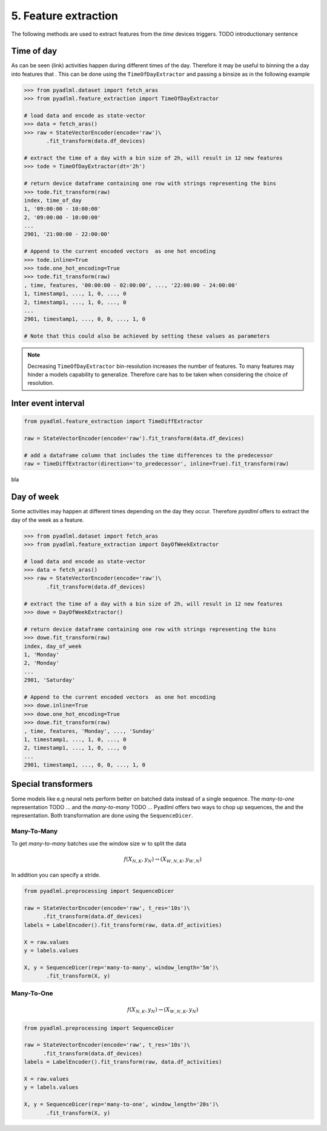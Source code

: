 5. Feature extraction
=====================

The following methods are used to extract features from the *time* devices triggers.
TODO introductionary sentence

Time of day
~~~~~~~~~~~
As can be seen (link) activities happen during different times of the day. Therefore
it may be useful to binning the a day into features that . This can be done using the
``TimeOfDayExtractor`` and passing a binsize as in the following example

.. code:: python

    >>> from pyadlml.dataset import fetch_aras
    >>> from pyadlml.feature_extraction import TimeOfDayExtractor

    # load data and encode as state-vector
    >>> data = fetch_aras()
    >>> raw = StateVectorEncoder(encode='raw')\
           .fit_transform(data.df_devices)

    # extract the time of a day with a bin size of 2h, will result in 12 new features
    >>> tode = TimeOfDayExtractor(dt='2h')

    # return device dataframe containing one row with strings representing the bins
    >>> tode.fit_transform(raw)
    index, time_of_day
    1, '09:00:00 - 10:00:00'
    2, '09:00:00 - 10:00:00'
    ...
    2901, '21:00:00 - 22:00:00'

    # Append to the current encoded vectors  as one hot encoding
    >>> tode.inline=True
    >>> tode.one_hot_encoding=True
    >>> tode.fit_transform(raw)
    , time, features, '00:00:00 - 02:00:00', ..., '22:00:00 - 24:00:00'
    1, timestamp1, ..., 1, 0, ..., 0
    2, timestamp1, ..., 1, 0, ..., 0
    ...
    2901, timestamp1, ..., 0, 0, ..., 1, 0

    # Note that this could also be achieved by setting these values as parameters

.. note::
    Decreasing ``TimeOfDayExtractor`` bin-resolution increases the number of features.
    To many features may hinder a models capability to generalize. Therefore
    care has to be taken when considering the choice of resolution.

Inter event interval
~~~~~~~~~~~~~~~~~~~~


.. code:: python

    from pyadlml.feature_extraction import TimeDiffExtractor

    raw = StateVectorEncoder(encode='raw').fit_transform(data.df_devices)

    # add a dataframe column that includes the time differences to the predecessor
    raw = TimeDiffExtractor(direction='to_predecessor', inline=True).fit_transform(raw)



bla

Day of week
~~~~~~~~~~~

Some activities may happen at different times depending on the day they occur. Therefore
*pyadlml* offers to extract the day of the week as a feature.

.. code:: python

    >>> from pyadlml.dataset import fetch_aras
    >>> from pyadlml.feature_extraction import DayOfWeekExtractor

    # load data and encode as state-vector
    >>> data = fetch_aras()
    >>> raw = StateVectorEncoder(encode='raw')\
           .fit_transform(data.df_devices)

    # extract the time of a day with a bin size of 2h, will result in 12 new features
    >>> dowe = DayOfWeekExtractor()

    # return device dataframe containing one row with strings representing the bins
    >>> dowe.fit_transform(raw)
    index, day_of_week
    1, 'Monday'
    2, 'Monday'
    ...
    2901, 'Saturday'

    # Append to the current encoded vectors  as one hot encoding
    >>> dowe.inline=True
    >>> dowe.one_hot_encoding=True
    >>> dowe.fit_transform(raw)
    , time, features, 'Monday', ..., 'Sunday'
    1, timestamp1, ..., 1, 0, ..., 0
    2, timestamp1, ..., 1, 0, ..., 0
    ...
    2901, timestamp1, ..., 0, 0, ..., 1, 0


Special transformers
~~~~~~~~~~~~~~~~~~~~

.. image:: ../_static/images/many_to_many.svg
   :height: 200px
   :width: 500 px
   :scale: 90%
   :alt: alternate text
   :align: center


Some models like e.g neural nets perform better on batched data instead of a single sequence.
The *many-to-one* representation TODO ... and the *many-to-many*  TODO ...
Pyadlml offers two ways to chop up sequences, the and the representation.
Both transformation are done using the ``SequenceDicer``.


Many-To-Many
^^^^^^^^^^^^

To get *many-to-many* batches use the window size :math:`w` to split the data

.. math::
    f(X_{N,K},y_{N}) \rightarrow (X_{W, N,K}, y_{W, N})

In addition you can specify a stride.


.. code:: python

    from pyadlml.preprocessing import SequenceDicer

    raw = StateVectorEncoder(encode='raw', t_res='10s')\
          .fit_transform(data.df_devices)
    labels = LabelEncoder().fit_transform(raw, data.df_activities)

    X = raw.values
    y = labels.values

    X, y = SequenceDicer(rep='many-to-many', window_length='5m')\
           .fit_transform(X, y)

Many-To-One
^^^^^^^^^^^


.. math::
    f(X_{N,K},y_{N}) \rightarrow (X_{W, N, K}, y_{N})

.. image:: ../_static/images/reps/image.svg
   :height: 200px
   :width: 500 px
   :scale: 80%
   :alt: alternate text
   :align: center


.. code:: python

    from pyadlml.preprocessing import SequenceDicer

    raw = StateVectorEncoder(encode='raw', t_res='10s')\
          .fit_transform(data.df_devices)
    labels = LabelEncoder().fit_transform(raw, data.df_activities)

    X = raw.values
    y = labels.values

    X, y = SequenceDicer(rep='many-to-one', window_length='20s')\
           .fit_transform(X, y)